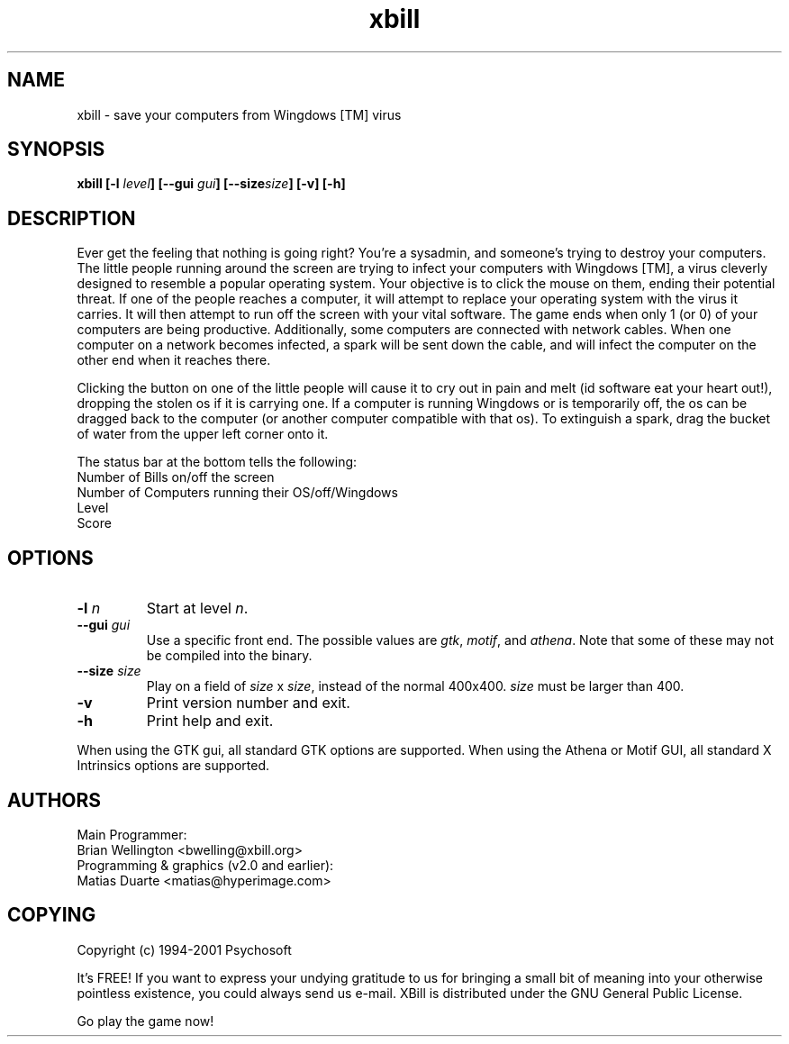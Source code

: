 .\" This man page originally written by pema@niksula.hut.fi
.\" It's currently maintained by bwelling@xbill.org
.TH "xbill" "6" "October 2001" "Version 2.1"
.SH NAME
xbill \- save your computers from Wingdows [TM] virus
.SH SYNOPSIS
.sp
.B xbill [-l\fI level\fP] [--gui \fIgui\fP] [--size\fIsize\fP] [-v] [-h]
.SH DESCRIPTION
.PP
Ever get the feeling that nothing is going right?  You're a sysadmin, and
someone's trying to destroy your computers.  The little people running
around the screen are trying to infect your computers with Wingdows [TM],
a virus cleverly designed to resemble a popular operating system.  Your
objective is to click the mouse on them, ending their potential threat.
If one of the people reaches a computer, it will attempt to replace your
operating system with the virus it carries. It will then attempt to run off
the screen with your vital software.  The game ends when only 1 (or 0) of
your computers are being productive.  Additionally, some computers are
connected with network cables.  When one computer on a network becomes 
infected, a spark will be sent down the cable, and will infect the computer
on the other end when it reaches there.
.PP
Clicking the button on one of the little people will cause it to cry out in
pain and melt (id software eat your heart out!), dropping the stolen os if it
is carrying one.  If a computer is running Wingdows or is temporarily off, the
os can be dragged back to the computer (or another computer compatible with
that os).  To extinguish a spark, drag the bucket of water from the upper
left corner onto it.
.PP
The status bar at the bottom tells the following:
.br
        Number of Bills on/off the screen
.br
        Number of Computers running their OS/off/Wingdows
.br
        Level
.br
        Score
.SH OPTIONS
.TP
.B \-l\fI n\fP
Start at level \fIn\fP.
.TP
.B \--gui\fI gui
Use a specific front end.  The possible values are \fIgtk\fP, \fImotif\fP,
and \fIathena\fP.  Note that some of these may not be compiled into the
binary.
.TP
.B \--size\fI size\fP
Play on a field of \fIsize\fP x \fIsize\fP, instead of the normal 400x400.
\fIsize\fP must be larger than 400.
.TP
.B \-v
Print version number and exit.
.TP
.B \-h
Print help and exit.
.PP
When using the GTK gui, all standard GTK options are supported.  When using
the Athena or Motif GUI, all standard X Intrinsics options are supported.
.SH AUTHORS
Main Programmer:
.br
	Brian Wellington <bwelling@xbill.org>
.br
Programming & graphics (v2.0 and earlier):
.br
	Matias Duarte <matias@hyperimage.com>
.br

.SH COPYING
Copyright (c) 1994-2001 Psychosoft
.PP
It's FREE! If you want to express your undying gratitude to us for
bringing a small bit of meaning into your otherwise pointless
existence, you could always send us e-mail.
XBill is distributed under the GNU General Public License.
.PP
Go play the game now!
